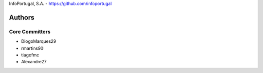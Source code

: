 InfoPortugal, S.A. - https://github.com/infoportugal

Authors
=======

Core Committers
---------------

* DiogoMarques29
* rmartins90
* tiagofmc
* Alexandre27
